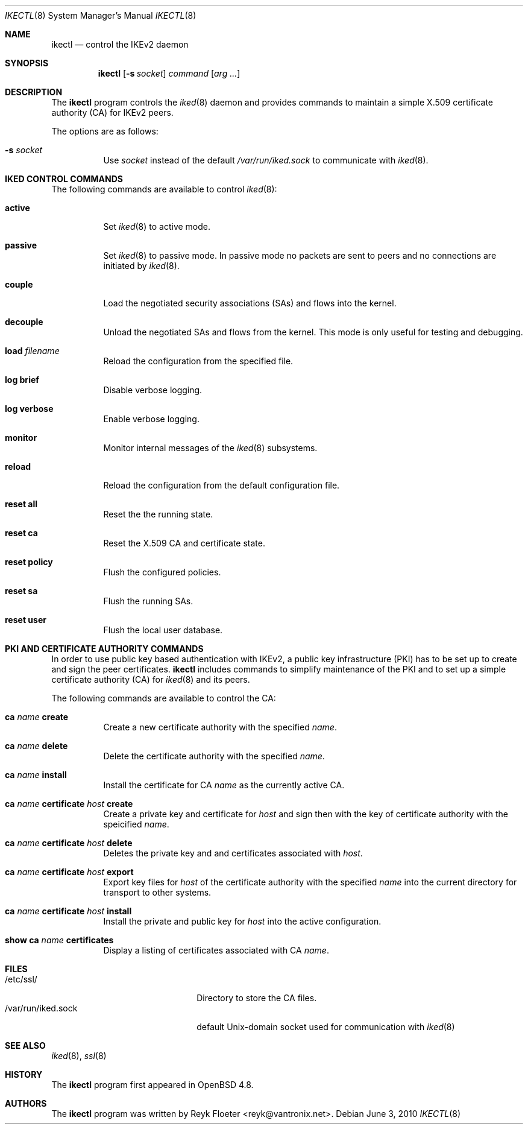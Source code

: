 .\" $OpenBSD: ikectl.8,v 1.1 2010/06/03 16:49:00 reyk Exp $
.\" $vantronix: ikectl.8,v 1.11 2010/06/03 15:55:51 reyk Exp $
.\"
.\" Copyright (c) 2007, 2008, 2009, 2010 Reyk Floeter <reyk@vantronix.net>
.\"
.\" Permission to use, copy, modify, and distribute this software for any
.\" purpose with or without fee is hereby granted, provided that the above
.\" copyright notice and this permission notice appear in all copies.
.\"
.\" THE SOFTWARE IS PROVIDED "AS IS" AND THE AUTHOR DISCLAIMS ALL WARRANTIES
.\" WITH REGARD TO THIS SOFTWARE INCLUDING ALL IMPLIED WARRANTIES OF
.\" MERCHANTABILITY AND FITNESS. IN NO EVENT SHALL THE AUTHOR BE LIABLE FOR
.\" ANY SPECIAL, DIRECT, INDIRECT, OR CONSEQUENTIAL DAMAGES OR ANY DAMAGES
.\" WHATSOEVER RESULTING FROM LOSS OF USE, DATA OR PROFITS, WHETHER IN AN
.\" ACTION OF CONTRACT, NEGLIGENCE OR OTHER TORTIOUS ACTION, ARISING OUT OF
.\" OR IN CONNECTION WITH THE USE OR PERFORMANCE OF THIS SOFTWARE.
.\"
.Dd $Mdocdate: June 3 2010 $
.Dt IKECTL 8
.Os
.Sh NAME
.Nm ikectl
.Nd control the IKEv2 daemon
.Sh SYNOPSIS
.Nm
.Op Fl s Ar socket
.Ar command
.Op Ar arg ...
.Sh DESCRIPTION
The
.Nm
program controls the
.Xr iked 8
daemon and provides commands to maintain a simple X.509 certificate
authority (CA) for IKEv2 peers.
.Pp
The options are as follows:
.Bl -tag -width Ds
.It Fl s Ar socket
Use
.Ar socket
instead of the default
.Pa /var/run/iked.sock
to communicate with
.Xr iked 8 .
.El
.Sh IKED CONTROL COMMANDS
The following commands are available to control
.Xr iked 8 :
.Bl -tag -width Ds
.It Cm active
Set
.Xr iked 8
to active mode.
.It Cm passive
Set
.Xr iked 8
to passive mode.
In passive mode no packets are sent to peers and no connections
are initiated by
.Xr iked 8 .
.It Cm couple
Load the negotiated security associations (SAs) and flows into the kernel.
.It Cm decouple
Unload the negotiated SAs and flows from the kernel.
This mode is only useful for testing and debugging.
.It Cm load Ar filename
Reload the configuration from the specified file.
.It Cm log brief
Disable verbose logging.
.It Cm log verbose
Enable verbose logging.
.It Cm monitor
Monitor internal messages of the
.Xr iked 8
subsystems.
.It Cm reload
Reload the configuration from the default configuration file.
.It Cm reset all
Reset the the running state.
.It Cm reset ca
Reset the X.509 CA and certificate state.
.It Cm reset policy
Flush the configured policies.
.It Cm reset sa
Flush the running SAs.
.It Cm reset user
Flush the local user database.
.El
.Sh PKI AND CERTIFICATE AUTHORITY COMMANDS
In order to use public key based authentication with IKEv2,
a public key infrastructure (PKI) has to be set up to create and sign
the peer certificates.
.Nm
includes commands to simplify maintenance of the PKI
and to set up a simple certificate authority (CA) for
.Xr iked 8
and its peers.
.Pp
The following commands are available to control the CA:
.Bl -tag -width Ds
.It Cm ca Ar name Cm create
Create a new certificate authority with the specified
.Ar name .
.It Cm ca Ar name Cm delete
Delete the certificate authority with the specified
.Ar name .
.It Cm ca Ar name Cm install
Install the certificate for CA
.Ar name
as the currently active CA.
.It Cm ca Ar name Cm certificate Ar host Cm create
Create a private key and certificate for
.Ar host
and sign then with the key of certificate authority with the speicified
.Ar name .
.It Cm ca Ar name Cm certificate Ar host Cm delete
Deletes the private key and and certificates associated with
.Ar host .
.It Cm ca Ar name Cm certificate Ar host Cm export
Export key files for
.Ar host
of the certificate authority with the specified
.Ar name
into the current directory for transport to other systems.
.It Cm ca Ar name Cm certificate Ar host Cm install
Install the private and public key for
.Ar host
into the active configuration.
.It Cm show Cm ca Ar name Cm certificates
Display a listing of certificates associated with CA
.Ar name .
.El
.Sh FILES
.Bl -tag -width "/var/run/iked.sockXX" -compact
.It /etc/ssl/
Directory to store the CA files.
.It /var/run/iked.sock
default
.Ux Ns -domain
socket used for communication with
.Xr iked 8
.El
.Sh SEE ALSO
.Xr iked 8 ,
.Xr ssl 8
.Sh HISTORY
The
.Nm
program first appeared in
.Ox 4.8 .
.Sh AUTHORS
The
.Nm
program was written by
.An Reyk Floeter Aq reyk@vantronix.net .
